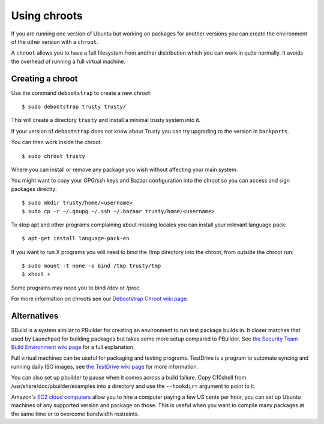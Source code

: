 .. _chroots:

=============
Using chroots
=============

If you are running one version of Ubuntu but working on packages for
another versions you can create the environment of the other version with a
``chroot``.

A ``chroot`` allows you to have a full filesystem from another distribution
which you can work in quite normally.  It avoids the overhead of running a
full virtual machine.

Creating a chroot
------------------

Use the command ``debootstrap`` to create a new chroot::

    $ sudo debootstrap trusty trusty/

This will create a directory ``trusty`` and install a minimal trusty system
into it.

If your version of ``debootstrap`` does not know about Trusty you can try
upgrading to the version in ``backports``.

You can then work inside the chroot::

    $ sudo chroot trusty

Where you can install or remove any package you wish without affecting your
main system.

You might want to copy your GPG/ssh keys and Bazaar configuration into the
chroot so you can access and sign packages directly::

    $ sudo mkdir trusty/home/<username>
    $ sudo cp -r ~/.gnupg ~/.ssh ~/.bazaar trusty/home/<username>

To stop apt and other programs complaining about missing locales you
can install your relevant language pack::

    $ apt-get install language-pack-en

If you want to run X programs you will need to bind the /tmp directory
into the chroot, from outside the chroot run::

    $ sudo mount -t none -o bind /tmp trusty/tmp
    $ xhost +

Some programs may need you to bind /dev or /proc.

For more information on chroots see our `Debootstrap Chroot wiki page <DebootstrapChroot_>`_.

Alternatives
------------

SBuild is a system similar to PBuilder for creating an environment to run
test package builds in.  It closer matches that used by Launchpad for building
packages but takes some more setup compared to PBuilder.  See
`the Security Team Build Environment wiki page <SecurityEnv_>`_ for a full explanation.

Full virtual machines can be useful for packaging and testing
programs.  TestDrive is a program to automate syncing and running
daily ISO images, see `the TestDrive wiki page <TestDrive_>`_ for more information.

You can also set up pbuilder to pause when it comes across a build
failure.  Copy C10shell from /usr/share/doc/pbuilder/examples into a
directory and use the ``--hookdir=`` argument to point to it.

Amazon's `EC2 cloud computers <EC2_>`_ allow you to hire a computer paying a
few US cents per hour, you can set up Ubuntu machines of any supported
version and package on those.  This is useful when you want to compile
many packages at the same time or to overcome bandwidth restraints.

.. _DebootstrapChroot: https://wiki.ubuntu.com/DebootstrapChroot
.. _EC2: https://help.ubuntu.com/community/EC2StartersGuide
.. _TestDrive: https://wiki.ubuntu.com/QATeam/Testdrive 
.. _SecurityEnv: https://wiki.ubuntu.com/SecurityTeam/BuildEnvironment
